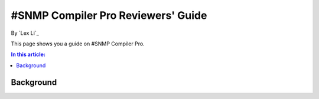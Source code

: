 #SNMP Compiler Pro Reviewers' Guide
===================================

By `Lex Li`_

This page shows you a guide on #SNMP Compiler Pro.

.. contents:: In this article:
  :local:
  :depth: 1

Background
----------
